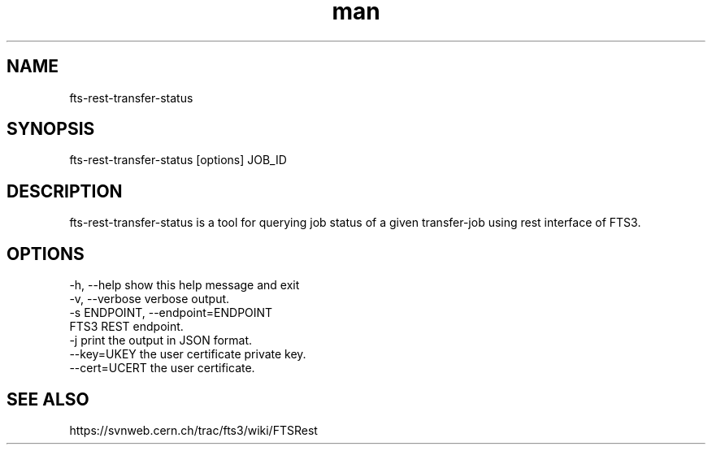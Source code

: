.\" Manpage for fts-rest-transfer-status.
.\" Contact michal.simon@cern.ch to correct errors or typos.
.TH man 1 "16 May 2014" "1.0" "fts-rest-transfer-status man page"
.SH NAME
fts-rest-transfer-status
.SH SYNOPSIS
fts-rest-transfer-status [options] JOB_ID
.SH DESCRIPTION
fts-rest-transfer-status is a tool for querying job status of a given transfer-job using rest interface of FTS3.  
.SH OPTIONS
  -h, --help            show this help message and exit
  -v, --verbose         verbose output.
  -s ENDPOINT, --endpoint=ENDPOINT
                        FTS3 REST endpoint.
  -j                    print the output in JSON format.
  --key=UKEY            the user certificate private key.
  --cert=UCERT          the user certificate.

.SH SEE ALSO
https://svnweb.cern.ch/trac/fts3/wiki/FTSRest